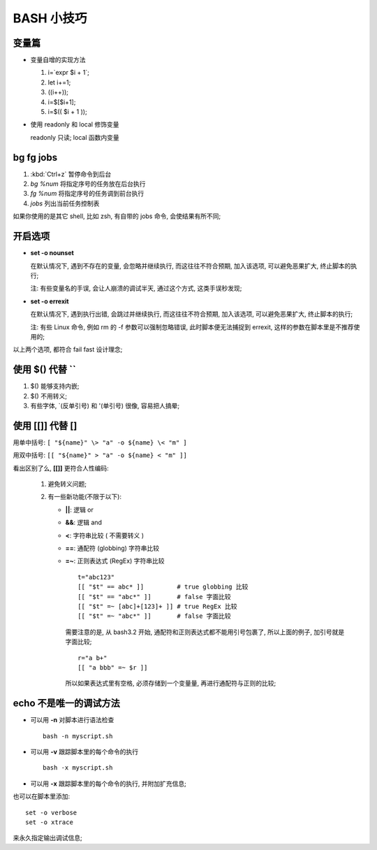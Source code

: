 BASH 小技巧
======================================================================

变量篇
------------------------------------------------------------

- 变量自增的实现方法

  #. i=`expr $i + 1`;
  #. let i+=1;
  #. ((i++));
  #. i=$[$i+1];
  #. i=$(( $i + 1 ));

- 使用 readonly 和 local 修饰变量

  readonly 只读; local 函数内变量


bg fg jobs
------------------------------------------------------------

#. :kbd:`Ctrl+z` 暂停命令到后台
#. `bg %num` 将指定序号的任务放在后台执行
#. `fg %num` 将指定序号的任务调到前台执行
#. `jobs` 列出当前任务控制表

如果你使用的是其它 shell, 比如 zsh, 有自带的 jobs 命令, 会使结果有所不同;

开启选项
------------------------------------------------------------

- **set -o nounset**

  在默认情况下, 遇到不存在的变量, 会忽略并继续执行, 而这往往不符合预期,
  加入该选项, 可以避免恶果扩大, 终止脚本的执行;

  注: 有些变量名的手误, 会让人崩溃的调试半天, 通过这个方式, 这类手误秒发现;

- **set -o errexit**

  在默认情况下, 遇到执行出错, 会跳过并继续执行, 而这往往不符合预期,
  加入该选项, 可以避免恶果扩大, 终止脚本的执行;

  注: 有些 Linux 命令, 例如 rm 的 -f 参数可以强制忽略错误, 此时脚本便无法捕捉到
  errexit, 这样的参数在脚本里是不推荐使用的;

以上两个选项, 都符合 fail fast 设计理念;

使用 $() 代替 ``
------------------------------------------------------------

#. $() 能够支持内嵌;
#. $() 不用转义;
#. 有些字体, \`(反单引号) 和 '(单引号) 很像, 容易把人搞晕;

使用 [[]] 代替 []
------------------------------------------------------------

用单中括号: ``[ "${name}" \> "a" -o ${name} \< "m" ]``

用双中括号: ``[[ "${name}" > "a" -o ${name} < "m" ]]``

看出区别了么, **[[]]** 更符合人性编码:

  #. 避免转义问题;
  #. 有一些新功能(不限于以下):

     - **||**: 逻辑 or
     - **&&**: 逻辑 and
     - **<**: 字符串比较 ( 不需要转义 )
     - **==**: 通配符 (globbing) 字符串比较
     - **=~**: 正则表达式 (RegEx) 字符串比较 ::

	 t="abc123"
	 [[ "$t" == abc* ]]         # true globbing 比较
	 [[ "$t" == "abc*" ]]       # false 字面比较
	 [[ "$t" =~ [abc]+[123]+ ]] # true RegEx 比较
	 [[ "$t" =~ "abc*" ]]       # false 字面比较

       需要注意的是, 从 bash3.2 开始, 通配符和正则表达式都不能用引号包裹了,
       所以上面的例子, 加引号就是字面比较; ::

	 r="a b+"
	 [[ "a bbb" =~ $r ]]

       所以如果表达式里有空格, 必须存储到一个变量量, 再进行通配符与正则的比较;

echo 不是唯一的调试方法
------------------------------------------------------------

- 可以用 **-n** 对脚本进行语法检查
  ::
     
     bash -n myscript.sh

- 可以用 **-v** 跟踪脚本里的每个命令的执行
  ::

     bash -x myscript.sh

- 可以用 **-x** 跟踪脚本里的每个命令的执行, 并附加扩充信息;

也可以在脚本里添加:
::

   set -o verbose
   set -o xtrace

来永久指定输出调试信息;

       
